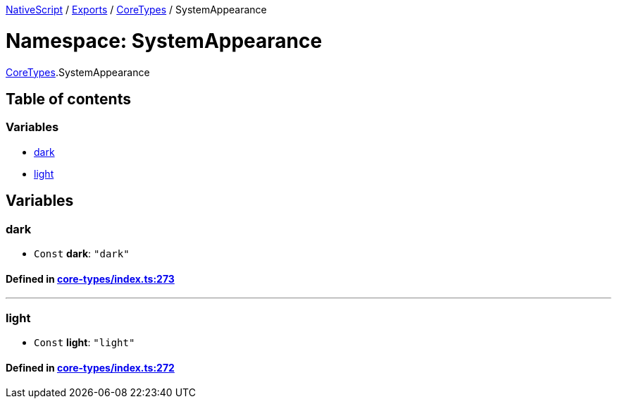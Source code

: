 

xref:../README.adoc[NativeScript] / xref:../modules.adoc[Exports] / xref:CoreTypes.adoc[CoreTypes] / SystemAppearance

= Namespace: SystemAppearance

xref:CoreTypes.adoc[CoreTypes].SystemAppearance

== Table of contents

=== Variables

* link:CoreTypes.SystemAppearance.adoc#dark[dark]
* link:CoreTypes.SystemAppearance.adoc#light[light]

== Variables

[#dark]
=== dark

• `Const` *dark*: `"dark"`

==== Defined in https://github.com/NativeScript/NativeScript/blob/02d4834bd/packages/core/core-types/index.ts#L273[core-types/index.ts:273]

'''

[#light]
=== light

• `Const` *light*: `"light"`

==== Defined in https://github.com/NativeScript/NativeScript/blob/02d4834bd/packages/core/core-types/index.ts#L272[core-types/index.ts:272]
